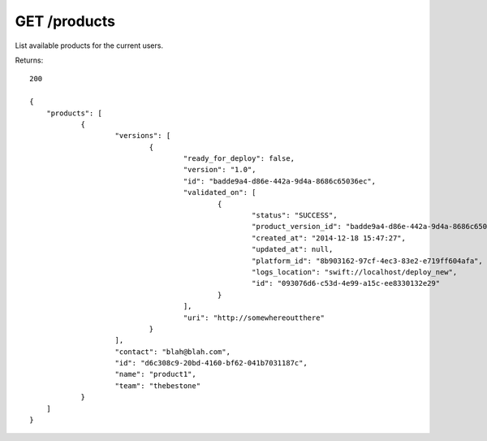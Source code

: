 GET /products
=============

List available products for the current users.

Returns::

    200

    {
        "products": [
                {
                        "versions": [
                                {
                                        "ready_for_deploy": false,
                                        "version": "1.0",
                                        "id": "badde9a4-d86e-442a-9d4a-8686c65036ec",
                                        "validated_on": [
                                                {
                                                        "status": "SUCCESS",
                                                        "product_version_id": "badde9a4-d86e-442a-9d4a-8686c65036ec",
                                                        "created_at": "2014-12-18 15:47:27",
                                                        "updated_at": null,
                                                        "platform_id": "8b903162-97cf-4ec3-83e2-e719ff604afa",
                                                        "logs_location": "swift://localhost/deploy_new",
                                                        "id": "093076d6-c53d-4e99-a15c-ee8330132e29"
                                                }
                                        ],
                                        "uri": "http://somewhereoutthere"
                                }
                        ],
                        "contact": "blah@blah.com",
                        "id": "d6c308c9-20bd-4160-bf62-041b7031187c",
                        "name": "product1",
                        "team": "thebestone"
                }
        ]
    }

